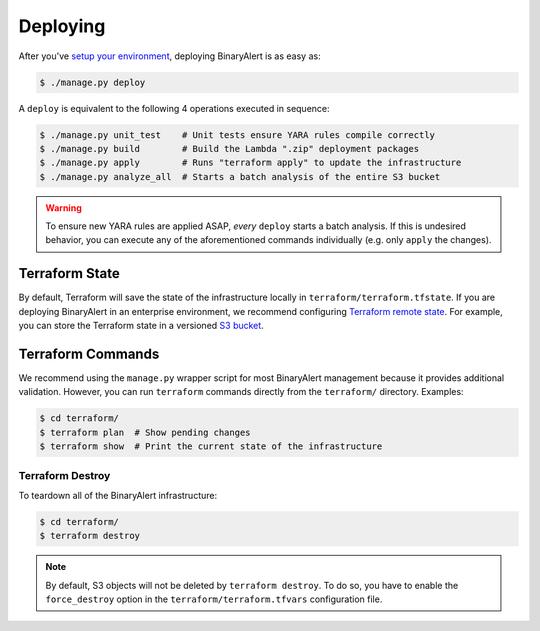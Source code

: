 Deploying
=========
After you've `setup your environment <getting-started.html>`_, deploying BinaryAlert is as easy as:

.. code-block:: bash

  $ ./manage.py deploy

A ``deploy`` is equivalent to the following 4 operations executed in sequence:

.. code-block:: bash

  $ ./manage.py unit_test    # Unit tests ensure YARA rules compile correctly
  $ ./manage.py build        # Build the Lambda ".zip" deployment packages
  $ ./manage.py apply        # Runs "terraform apply" to update the infrastructure
  $ ./manage.py analyze_all  # Starts a batch analysis of the entire S3 bucket

.. warning:: To ensure new YARA rules are applied ASAP, *every* ``deploy`` starts a batch analysis. If this is undesired behavior, you can execute any of the aforementioned commands individually (e.g. only ``apply`` the changes).


Terraform State
---------------
By default, Terraform will save the state of the infrastructure locally in ``terraform/terraform.tfstate``. If you are deploying BinaryAlert in an enterprise environment, we recommend configuring `Terraform remote state <https://www.terraform.io/docs/state/remote.html>`_. For example, you can store the Terraform state in a versioned `S3 bucket <https://www.terraform.io/docs/backends/types/s3.html>`_.


Terraform Commands
------------------
We recommend using the ``manage.py`` wrapper script for most BinaryAlert management because it provides additional validation. However, you can run ``terraform`` commands directly from the ``terraform/`` directory. Examples:

.. code-block:: bash

  $ cd terraform/
  $ terraform plan  # Show pending changes
  $ terraform show  # Print the current state of the infrastructure


Terraform Destroy
.................
To teardown all of the BinaryAlert infrastructure:

.. code-block:: bash

  $ cd terraform/
  $ terraform destroy

.. note:: By default, S3 objects will not be deleted by ``terraform destroy``. To do so, you have to enable the ``force_destroy`` option in the ``terraform/terraform.tfvars`` configuration file.
